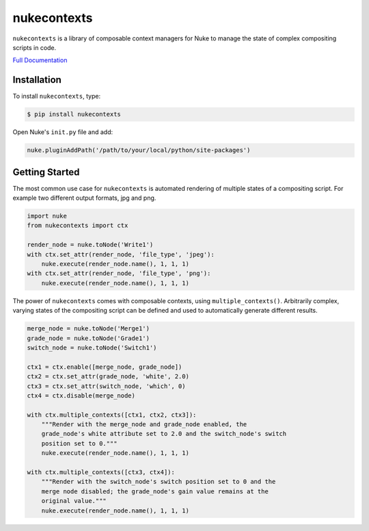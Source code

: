 nukecontexts
============

.. image:: https://img.shields.io/pypi/l/nukecontexts.svg
    :target: https://pypi.python.org/pypi/nukecontexts
.. image:: https://img.shields.io/pypi/pyversions/nukecontexts.svg
    :target: https://pypi.python.org/pypi/nukecontexts
.. image:: https://img.shields.io/pypi/v/nukecontexts.svg
    :target: https://pypi.python.org/pypi/nukecontexts
.. image:: https://img.shields.io/pypi/wheel/nukecontexts.svg
    :target: https://pypi.python.org/pypi/nukecontexts
.. image:: https://readthedocs.org/projects/nukecontexts/badge/?version=latest
    :target: https://readthedocs.org/projects/nukecontexts/?badge=latest

``nukecontexts`` is a library of composable context managers for Nuke to manage the state of complex compositing scripts in code.

`Full Documentation`_

Installation
------------

To install ``nukecontexts``, type:

.. code-block:: bash

    $ pip install nukecontexts


Open Nuke's ``init.py`` file and add:

.. code-block:: python

    nuke.pluginAddPath('/path/to/your/local/python/site-packages')

Getting Started
---------------

The most common use case for ``nukecontexts`` is automated rendering of multiple states of a compositing script. For example two different output formats, jpg and png.

.. code:: python

    import nuke
    from nukecontexts import ctx

    render_node = nuke.toNode('Write1')
    with ctx.set_attr(render_node, 'file_type', 'jpeg'):
        nuke.execute(render_node.name(), 1, 1, 1)
    with ctx.set_attr(render_node, 'file_type', 'png'):
        nuke.execute(render_node.name(), 1, 1, 1)

The power of ``nukecontexts`` comes with composable contexts, using ``multiple_contexts()``. Arbitrarily complex, varying states of the compositing script can be defined and used to automatically generate different results.

.. code:: python

    merge_node = nuke.toNode('Merge1')
    grade_node = nuke.toNode('Grade1')
    switch_node = nuke.toNode('Switch1')

    ctx1 = ctx.enable([merge_node, grade_node])
    ctx2 = ctx.set_attr(grade_node, 'white', 2.0)
    ctx3 = ctx.set_attr(switch_node, 'which', 0)
    ctx4 = ctx.disable(merge_node)

    with ctx.multiple_contexts([ctx1, ctx2, ctx3]):
        """Render with the merge_node and grade_node enabled, the
        grade_node's white attribute set to 2.0 and the switch_node's switch
        position set to 0."""
        nuke.execute(render_node.name(), 1, 1, 1)

    with ctx.multiple_contexts([ctx3, ctx4]):
        """Render with the switch_node's switch position set to 0 and the
        merge node disabled; the grade_node's gain value remains at the
        original value."""
        nuke.execute(render_node.name(), 1, 1, 1)

.. _Full Documentation: http://nukecontexts.readthedocs.io/en/latest/
